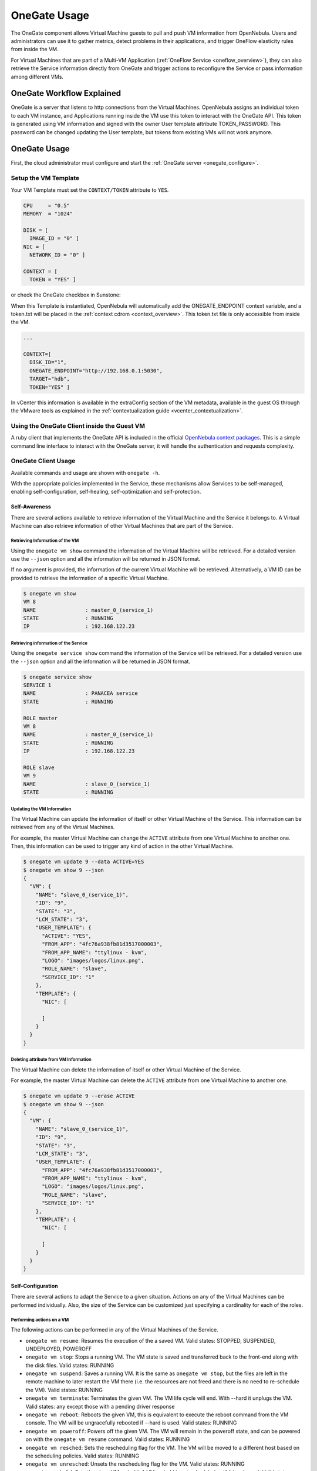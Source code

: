 .. _onegate_usage:

=======================
OneGate Usage
=======================

The OneGate component allows Virtual Machine guests to pull and push VM information from OpenNebula. Users and administrators can use it to gather metrics, detect problems in their applications, and trigger OneFlow elasticity rules from inside the VM.

For Virtual Machines that are part of a Multi-VM Application (:ref:`OneFlow Service <oneflow_overview>`), they can also retrieve the Service information directly from OneGate and trigger actions to reconfigure the Service or pass information among different VMs.

OneGate Workflow Explained
==========================

OneGate is a server that listens to http connections from the Virtual Machines. OpenNebula assigns an individual token to each VM instance, and Applications running inside the VM use this token to interact with the OneGate API. This token is generated using VM information and signed with the owner User template attribute TOKEN_PASSWORD. This password can be changed updating the User template, but tokens from existing VMs will not work anymore.

|onegate_arch|

OneGate Usage
=============

First, the cloud administrator must configure and start the :ref:`OneGate server <onegate_configure>`.

Setup the VM Template
---------------------

Your VM Template must set the ``CONTEXT/TOKEN`` attribute to ``YES``.

.. code-block:: none

    CPU     = "0.5"
    MEMORY  = "1024"
     
    DISK = [
      IMAGE_ID = "0" ]
    NIC = [
      NETWORK_ID = "0" ]
     
    CONTEXT = [
      TOKEN = "YES" ]

or check the OneGate checkbox in Sunstone:

|onegate_context|

When this Template is instantiated, OpenNebula will automatically add the ONEGATE_ENDPOINT context variable, and a token.txt will be placed in the :ref:`context cdrom <context_overview>`. This token.txt file is only accessible from inside the VM.

.. code-block:: none

    ...
     
    CONTEXT=[
      DISK_ID="1",
      ONEGATE_ENDPOINT="http://192.168.0.1:5030",
      TARGET="hdb",
      TOKEN="YES" ]

In vCenter this information is available in the extraConfig section of the VM metadata, available in the guest OS through the VMware tools as explained in the :ref:`contextualization guide <vcenter_contextualization>`.


Using the OneGate Client inside the Guest VM
--------------------------------------------

A ruby client that implements the OneGate API is included in the official `OpenNebula context packages <https://github.com/OpenNebula/addon-context-linux>`__. This is a simple command line interface to interact with the OneGate server, it will handle the authentication and requests complexity.

OneGate Client Usage
--------------------

Available commands and usage are shown with ``onegate -h``.

With the appropriate policies implemented in the Service, these mechanisms allow Services to be self-managed, enabling self-configuration, self-healing, self-optimization and self-protection.

Self-Awareness
^^^^^^^^^^^^^^^^^^^^^^^^^^^^^^^^^^^^^^^^^^^^^^^^^^^^^^^^^^^^^^^^^^^^^^^^^^^^^^^^

There are several actions available to retrieve information of the Virtual Machine and the Service it belongs to. A Virtual Machine can also retrieve information of other Virtual Machines that are part of the Service.

Retrieving Information of the VM
""""""""""""""""""""""""""""""""""""""""""""""""""""""""""""""""""""""""""""""""

Using the ``onegate vm show`` command the information of the Virtual Machine will be retrieved. For a detailed version use the ``--json`` option and all the information will be returned in JSON format.

If no argument is provided, the information of the current Virtual Machine will be retrieved. Alternatively, a VM ID can be provided to retrieve the information of a specific Virtual Machine.

.. code::

    $ onegate vm show
    VM 8
    NAME                : master_0_(service_1)
    STATE               : RUNNING
    IP                  : 192.168.122.23

Retrieving information of the Service
""""""""""""""""""""""""""""""""""""""""""""""""""""""""""""""""""""""""""""""""

Using the ``onegate service show`` command the information of the Service will be retrieved. For a detailed version use the ``--json`` option and all the information will be returned in JSON format.

.. code::

    $ onegate service show
    SERVICE 1
    NAME                : PANACEA service
    STATE               : RUNNING

    ROLE master
    VM 8
    NAME                : master_0_(service_1)
    STATE               : RUNNING
    IP                  : 192.168.122.23

    ROLE slave
    VM 9
    NAME                : slave_0_(service_1)
    STATE               : RUNNING


Updating the VM Information
""""""""""""""""""""""""""""""""""""""""""""""""""""""""""""""""""""""""""""""""

The Virtual Machine can update the information of itself or other Virtual Machine of the Service. This information can be retrieved from any of the Virtual Machines.

For example, the master Virtual Machine can change the ``ACTIVE`` attribute from one Virtual Machine to another one. Then, this information can be used to trigger any kind of action in the other Virtual Machine.

.. code::

    $ onegate vm update 9 --data ACTIVE=YES
    $ onegate vm show 9 --json
    {
      "VM": {
        "NAME": "slave_0_(service_1)",
        "ID": "9",
        "STATE": "3",
        "LCM_STATE": "3",
        "USER_TEMPLATE": {
          "ACTIVE": "YES",
          "FROM_APP": "4fc76a938fb81d3517000003",
          "FROM_APP_NAME": "ttylinux - kvm",
          "LOGO": "images/logos/linux.png",
          "ROLE_NAME": "slave",
          "SERVICE_ID": "1"
        },
        "TEMPLATE": {
          "NIC": [

          ]
        }
      }
    }

Deleting attribute from VM Information
""""""""""""""""""""""""""""""""""""""""""""""""""""""""""""""""""""""""""""""""

The Virtual Machine can delete the information of itself or other Virtual Machine of the Service.

For example, the master Virtual Machine can delete the ``ACTIVE`` attribute from one Virtual Machine to another one.

.. code::

    $ onegate vm update 9 --erase ACTIVE
    $ onegate vm show 9 --json
    {
      "VM": {
        "NAME": "slave_0_(service_1)",
        "ID": "9",
        "STATE": "3",
        "LCM_STATE": "3",
        "USER_TEMPLATE": {
          "FROM_APP": "4fc76a938fb81d3517000003",
          "FROM_APP_NAME": "ttylinux - kvm",
          "LOGO": "images/logos/linux.png",
          "ROLE_NAME": "slave",
          "SERVICE_ID": "1"
        },
        "TEMPLATE": {
          "NIC": [

          ]
        }
      }
    }

Self-Configuration
^^^^^^^^^^^^^^^^^^^^^^^^^^^^^^^^^^^^^^^^^^^^^^^^^^^^^^^^^^^^^^^^^^^^^^^^^^^^^^^^

There are several actions to adapt the Service to a given situation. Actions on any of the Virtual Machines can be performed individually. Also, the size of the Service can be customized just specifying a cardinality for each of the roles.

Performing actions on a VM
""""""""""""""""""""""""""""""""""""""""""""""""""""""""""""""""""""""""""""""""

The following actions can be performed in any of the Virtual Machines of the Service. 

* ``onegate vm resume``: Resumes the execution of the a saved VM. Valid states: STOPPED, SUSPENDED, UNDEPLOYED, POWEROFF
* ``onegate vm stop``: Stops a running VM. The VM state is saved and transferred back to the front-end along with the disk files. Valid states: RUNNING
* ``onegate vm suspend``:  Saves a running VM. It is the same as ``onegate vm stop``, but the files are left in the remote machine to later restart the VM there (i.e. the resources are not freed and there is no need to re-schedule the VM). Valid states: RUNNING
* ``onegate vm terminate``: Terminates the given VM. The VM life cycle will end. With --hard it unplugs the VM. Valid states: any except those with a pending driver response
* ``onegate vm reboot``: Reboots the given VM, this is equivalent to execute the reboot command from the VM console. The VM will be ungracefully rebooted if --hard is used. Valid states: RUNNING
* ``onegate vm poweroff``: Powers off the given VM. The VM will remain in the poweroff state, and can be powered on with the ``onegate vm resume`` command. Valid states: RUNNING
* ``onegate vm resched``: Sets the rescheduling flag for the VM. The VM will be moved to a different host based on the scheduling policies. Valid states: RUNNING
* ``onegate vm unresched``:  Unsets the rescheduling flag for the VM. Valid states: RUNNING
* ``onegate vm hold``: Sets the given VM on hold. A VM on hold is not scheduled until it is released. Valid states: PENDING
* ``onegate vm release``: Releases a VM on hold. See `onegate vm hold` Valid states: HOLD

.. prompt:: text $ auto

    $ onegate vm terminate --hard 9


Change Service cardinality
""""""""""""""""""""""""""""""""""""""""""""""""""""""""""""""""""""""""""""""""

The number of Virtual Machines of a Service can be also modified from any of the Virtual Machines that have access to the OneGate Server. The Virtual Machines of Services are grouped in Roles and each Role has a cardinality (number of Virtual Machines). This cardinality can be increased or decreased, in case the given cardinality is lower than the current one, Virtual Machines will be terminated to meet the given number. If the cardinality is greater than the current one, new Virtual Machines will be instantiated using the VM Template associated to the Role.

.. code::

    $ onegate service scale --role slave --cardinality 2
    $ onegate service show
    SERVICE 1
    NAME                : PANACEA service
    STATE               : SCALING

    ROLE master
    VM 8
    NAME                : master_0_(service_1)
    STATE               : RUNNING
    IP                  : 192.168.122.23

    ROLE slave
    VM 9
    NAME                : slave_0_(service_1)
    STATE               : RUNNING
    VM 10
    NAME                : slave_1_(service_1)
    STATE               : PENDING


OneGate API
===========

OneGate provides a REST API. To use this API you will need to get some data from the CONTEXT file.

The contextualization cdrom should contain the ``context.sh`` and ``token.txt`` files.

.. prompt:: text # auto

    # mkdir /mnt/context
    # mount /dev/hdb /mnt/context
    # cd /mnt/context
    # ls
    context.sh  token.txt
    # cat context.sh
    # Context variables generated by OpenNebula
    DISK_ID='1'
    ONEGATE_ENDPOINT='http://192.168.0.1:5030'
    VMID='0'
    TARGET='hdb'
    TOKEN='yes'

    # cat token.txt
    yCxieDUS7kra7Vn9ILA0+g==

With that data, you can obtain the headers required for all the ONEGATE API methods:

* **Headers**:

  * ``X-ONEGATE-TOKEN: token.txt contents``
  * ``X-ONEGATE-VMID: <vmid>``

OneGate supports these actions:

Self-awareness
--------------

* ``GET ${ONEGATE_ENDPOINT}/vm``: To request information about the current Virtual Machine.
* ``GET ${ONEGATE_ENDPOINT}/vms/${VM_ID}``: To request information about a specific Virtual Machine of the Service. The information is returned in JSON format and is ready for public cloud usage:

  .. prompt:: text $ auto

      $ curl -X "GET" "${ONEGATE_ENDPOINT}/vm" \
          --header "X-ONEGATE-TOKEN: `cat token.txt`" \
          --header "X-ONEGATE-VMID: $VMID"
      {
          "VM": {
              "ID": ...,
              "NAME": ...,
              "TEMPLATE": {
                  "NIC": [
                      {
                          "IP": ...,
                          "IP6_LINK": ...,
                          "MAC": ...,
                          "NETWORK": ...,
                      },
                      // more nics ...
                  ]
              },
              "USER_TEMPLATE": {
                  "ROLE_NAME": ...,
                  "SERVICE_ID": ...,
                  // more user template attributes
              }
          }
      }

* ``PUT ${ONEGATE_ENDPOINT}/vm``: To add information to the template of the current VM. The new information is placed inside the VM's user template section. This means that the application metrics are visible from the command line, Sunstone, or the APIs, and can be used to trigger OneFlow elasticity rules.
* ``PUT ${ONEGATE_ENDPOINT}/vms/${VM_ID}``: To add information to the template of a specific VM of the Service.

  .. prompt:: text $ auto

      $ curl -X "PUT" "${ONEGATE_ENDPOINT}/vm" \
          --header "X-ONEGATE-TOKEN: `cat token.txt`" \
          --header "X-ONEGATE-VMID: $VMID" \
          -d "APP_LOAD = 9.7"

  The new metric is stored in the user template section of the VM:

  .. prompt:: text $ auto

      $ onevm show 0
      ...
      USER TEMPLATE
      APP_LOAD="9.7"


* ``GET ${ONEGATE_ENDPOINT}/service``: To request information about the Service. The information is returned in JSON format and is ready for public cloud usage. By pushing data ``PUT /vm`` from one VM and pulling the Service data from another VM ``GET /service``, nodes that are part of a OneFlow Service can pass values from one to another.

  .. prompt:: text $ auto

      $ curl -X "GET" "${ONEGATE_ENDPOINT}/service" \
          --header "X-ONEGATE-TOKEN: `cat token.txt`" \
          --header "X-ONEGATE-VMID: $VMID"

      {
          "SERVICE": {
              "id": ...,
              "name": ...,
              "roles": [
                  {
                      "name": ...,
                      "cardinality": ...,
                      "state": ...,
                      "nodes": [
                          {
                              "deploy_id": ...,
                              "running": true|false,
                              "vm_info": {
                                  // VM template as return by GET /VM
                              }

                          },
                          // more nodes ...
                      ]
                  },
                  // more roles ...
              ]
          }
      }

* ``GET ${ONEGATE_ENDPOINT}``: returns information endpoints:

  .. prompt:: text $ auto

      $ curl -X "GET" "${ONEGATE_ENDPOINT}/service" \
          --header "X-ONEGATE-TOKEN: `cat token.txt`" \
          --header "X-ONEGATE-VMID: $VMID"

      {
          "vm_info": "http://<onegate_endpoint>/vm",
          "service_info": "http://<onegate_endpoint>/service"
      }


Self-configuration
------------------

* ``PUT ${ONEGATE_ENDPOINT}/service/role/${ROLE_NAME}``: To change the cardinality of a specific role of the Service:

  .. prompt:: text $ auto

      $ curl -X "PUT" "${ONEGATE_ENDPOINT}/service/role/worker" \
          --header "X-ONEGATE-TOKEN: `cat token.txt`" \
          --header "X-ONEGATE-VMID: $VMID" \
          -d "{'cardinality' : 10}"

* ``POST ${ONEGATE_ENDPOINT}/vms/${VM_ID}/action``: To perform an action on a specific VM of the Service. Supported actions (resume, stop, suspend, terminate, reboot, poweroff, resched, unresched, hold, release)

  .. prompt:: text $ auto

      $ curl -X "POST" "${ONEGATE_ENDPOINT}/vms/18/action" \
          --header "X-ONEGATE-TOKEN: `cat token.txt`" \
          --header "X-ONEGATE-VMID: $VMID" \
          -d "{'action' : {'perform': 'resched'}}"


Sample Application Monitoring Script
====================================

.. code-block:: bash
  :linenos:

    #!/bin/bash

    # -------------------------------------------------------------------------- #
    # Copyright 2002-2016, OpenNebula Project, OpenNebula Systems                #
    #                                                                            #
    # Licensed under the Apache License, Version 2.0 (the "License"); you may    #
    # not use this file except in compliance with the License. You may obtain    #
    # a copy of the License at                                                   #
    #                                                                            #
    # http://www.apache.org/licenses/LICENSE-2.0                                 #
    #                                                                            #
    # Unless required by applicable law or agreed to in writing, software        #
    # distributed under the License is distributed on an "AS IS" BASIS,          #
    # WITHOUT WARRANTIES OR CONDITIONS OF ANY KIND, either express or implied.   #
    # See the License for the specific language governing permissions and        #
    # limitations under the License.                                             #
    #--------------------------------------------------------------------------- #
     
    ################################################################################
    # Initialization
    ################################################################################
     
    ERROR=0
     
    if [ -z $ONEGATE_TOKEN ]; then
        echo "ONEGATE_TOKEN env variable must point to the token.txt file"
        ERROR=1
    fi
     
    if [ -z $ONEGATE_ENDPOINT ]; then
        echo "ONEGATE_ENDPOINT env variable must be set"
        ERROR=1
    fi
     
    if [ $ERROR = 1 ]; then
        exit -1
    fi
     
    TMP_DIR=`mktemp -d`
    echo "" > $TMP_DIR/metrics
     
    ################################################################################
    # Memory metrics
    ################################################################################
     
    MEM_TOTAL=`grep MemTotal: /proc/meminfo | awk '{print $2}'`
    MEM_FREE=`grep MemFree: /proc/meminfo | awk '{print $2}'`
    MEM_USED=$(($MEM_TOTAL-$MEM_FREE))
     
    MEM_USED_PERC="0"
     
    if ! [ -z $MEM_TOTAL ] && [ $MEM_TOTAL -gt 0 ]; then
        MEM_USED_PERC=`echo "$MEM_USED $MEM_TOTAL" | \
            awk '{ printf "%.2f", 100 * $1 / $2 }'`
    fi
     
    SWAP_TOTAL=`grep SwapTotal: /proc/meminfo | awk '{print $2}'`
    SWAP_FREE=`grep SwapFree: /proc/meminfo | awk '{print $2}'`
    SWAP_USED=$(($SWAP_TOTAL - $SWAP_FREE))
     
    SWAP_USED_PERC="0"
     
    if ! [ -z $SWAP_TOTAL ] && [ $SWAP_TOTAL -gt 0 ]; then
        SWAP_USED_PERC=`echo "$SWAP_USED $SWAP_TOTAL" | \
            awk '{ printf "%.2f", 100 * $1 / $2 }'`
    fi
     
     
    #echo "MEM_TOTAL = $MEM_TOTAL" >> $TMP_DIR/metrics
    #echo "MEM_FREE = $MEM_FREE" >> $TMP_DIR/metrics
    #echo "MEM_USED = $MEM_USED" >> $TMP_DIR/metrics
    echo "MEM_USED_PERC = $MEM_USED_PERC" >> $TMP_DIR/metrics
     
    #echo "SWAP_TOTAL = $SWAP_TOTAL" >> $TMP_DIR/metrics
    #echo "SWAP_FREE = $SWAP_FREE" >> $TMP_DIR/metrics
    #echo "SWAP_USED = $SWAP_USED" >> $TMP_DIR/metrics
    echo "SWAP_USED_PERC = $SWAP_USED_PERC" >> $TMP_DIR/metrics
     
    ################################################################################
    # Disk metrics
    ################################################################################
     
    /bin/df -k -P | grep '^/dev' > $TMP_DIR/df
     
    cat $TMP_DIR/df | while read line; do
        NAME=`echo $line | awk '{print $1}' | awk -F '/' '{print $NF}'`
     
        DISK_TOTAL=`echo $line | awk '{print $2}'`
        DISK_USED=`echo $line | awk '{print $3}'`
        DISK_FREE=`echo $line | awk '{print $4}'`
     
        DISK_USED_PERC="0"
     
        if ! [ -z $DISK_TOTAL ] && [ $DISK_TOTAL -gt 0 ]; then
            DISK_USED_PERC=`echo "$DISK_USED $DISK_TOTAL" | \
                awk '{ printf "%.2f", 100 * $1 / $2 }'`
        fi
     
        #echo "DISK_TOTAL_$NAME = $DISK_TOTAL" >> $TMP_DIR/metrics
        #echo "DISK_FREE_$NAME = $DISK_FREE" >> $TMP_DIR/metrics
        #echo "DISK_USED_$NAME = $DISK_USED" >> $TMP_DIR/metrics
        echo "DISK_USED_PERC_$NAME = $DISK_USED_PERC" >> $TMP_DIR/metrics
    done
     
    ################################################################################
    # PUT command
    ################################################################################
     
    VMID=$(source /mnt/context.sh; echo $VMID)

    curl -X "PUT" $ONEGATE_ENDPOINT/vm \
        --header "X-ONEGATE-TOKEN: `cat $ONEGATE_TOKEN`" \
        --header "X-ONEGATE-VMID: $VMID" \
        --data-binary @$TMP_DIR/metrics

.. |onegate_arch| image:: /images/onegate_arch.png
.. |onegate_context| image:: /images/onegate_context.png
